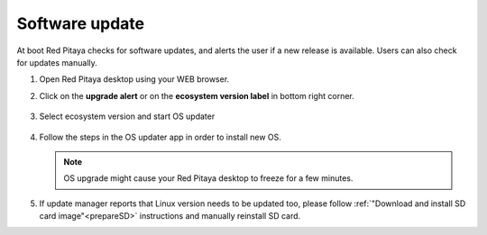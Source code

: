 ###############
Software update
###############

At boot Red Pitaya checks for software updates,
and alerts the user if a new release is available.
Users can also check for updates manually.

#. Open Red Pitaya desktop using your WEB browser.

#. Click on the **upgrade alert** or on the **ecosystem version label** in bottom right corner.

   .. figure:: SDcard_upgrade_desktop.png
      :align: center

#. Select ecosystem version and start OS updater

   .. figure:: SDcard_update_manager.png
      :align: center

#. Follow the steps in the OS updater app in order to install new OS.

   .. note::

      OS upgrade might cause your Red Pitaya desktop to freeze for a few minutes.


#. If update manager reports that Linux version needs to be updated too, please follow :ref:`"Download and install SD card image"<prepareSD>` instructions and manually reinstall SD card.
